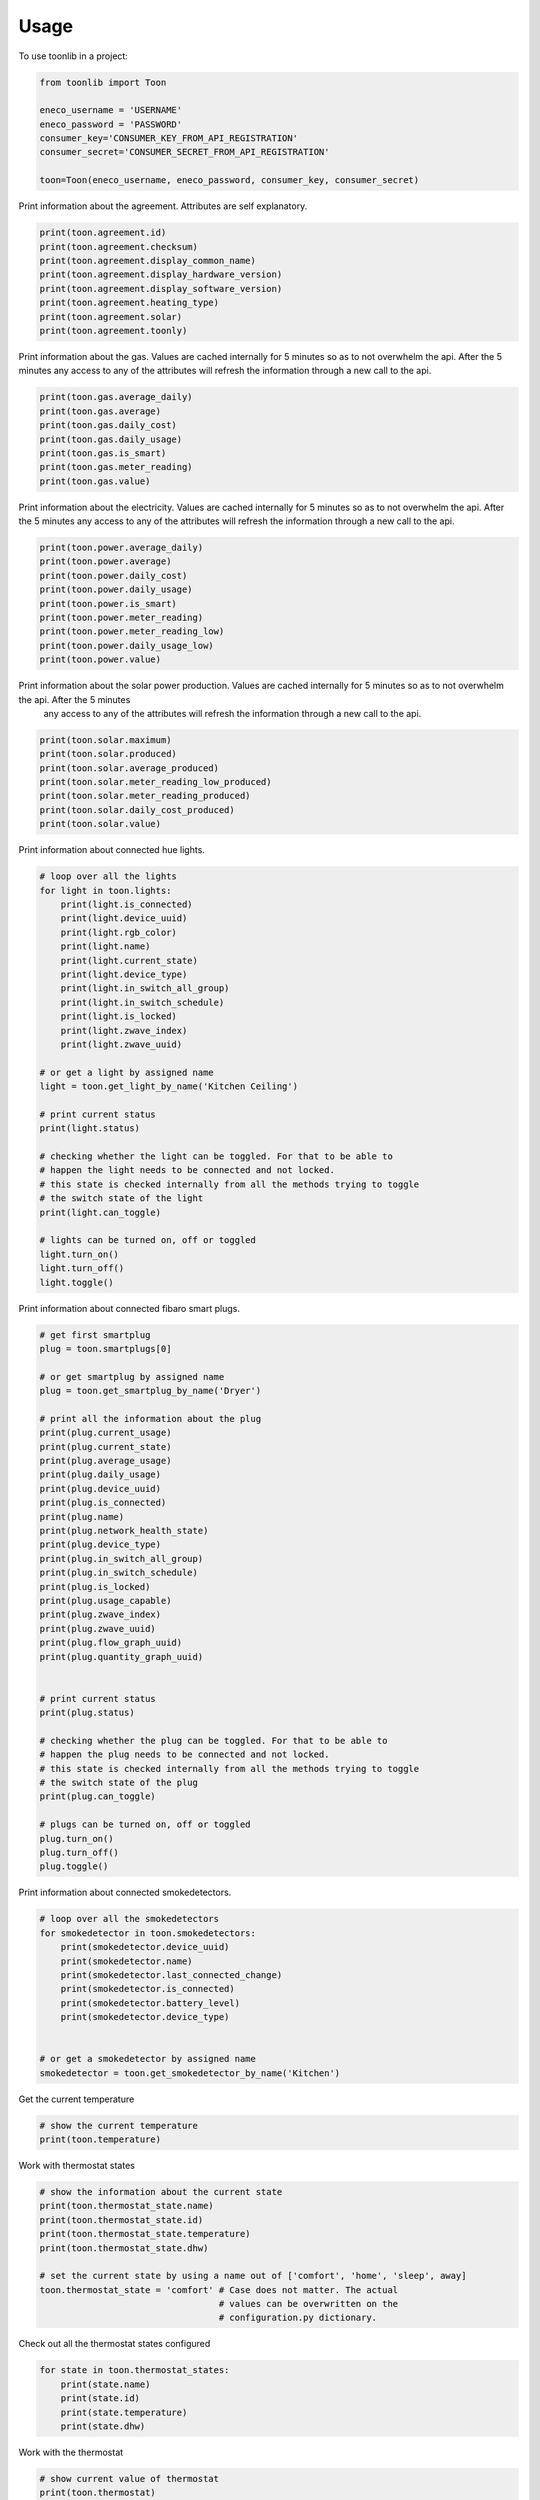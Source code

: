 =====
Usage
=====

To use toonlib in a project:

.. code-block:: python

    from toonlib import Toon

    eneco_username = 'USERNAME'
    eneco_password = 'PASSWORD'
    consumer_key='CONSUMER_KEY_FROM_API_REGISTRATION'
    consumer_secret='CONSUMER_SECRET_FROM_API_REGISTRATION'

    toon=Toon(eneco_username, eneco_password, consumer_key, consumer_secret)



Print information about the agreement. Attributes are self explanatory.

.. code-block:: python

    print(toon.agreement.id)
    print(toon.agreement.checksum)
    print(toon.agreement.display_common_name)
    print(toon.agreement.display_hardware_version)
    print(toon.agreement.display_software_version)
    print(toon.agreement.heating_type)
    print(toon.agreement.solar)
    print(toon.agreement.toonly)

Print information about the gas. Values are cached internally for 5 minutes
so as to not overwhelm the api. After the 5 minutes any access to any of the
attributes will refresh the information through a new call to the api.

.. code-block:: python

    print(toon.gas.average_daily)
    print(toon.gas.average)
    print(toon.gas.daily_cost)
    print(toon.gas.daily_usage)
    print(toon.gas.is_smart)
    print(toon.gas.meter_reading)
    print(toon.gas.value)

Print information about the electricity. Values are cached internally for 5 minutes so as to not overwhelm the api. After the 5 minutes any access to any of the attributes will refresh the information through a new call to the api.

.. code-block:: python

    print(toon.power.average_daily)
    print(toon.power.average)
    print(toon.power.daily_cost)
    print(toon.power.daily_usage)
    print(toon.power.is_smart)
    print(toon.power.meter_reading)
    print(toon.power.meter_reading_low)
    print(toon.power.daily_usage_low)
    print(toon.power.value)


Print information about the solar power production. Values are cached internally for 5 minutes so as to not overwhelm the api. After the 5 minutes
  any access to any of the attributes will refresh the information through a new call to the api.

.. code-block:: python

    print(toon.solar.maximum)
    print(toon.solar.produced)
    print(toon.solar.average_produced)
    print(toon.solar.meter_reading_low_produced)
    print(toon.solar.meter_reading_produced)
    print(toon.solar.daily_cost_produced)
    print(toon.solar.value)

Print information about connected hue lights.

.. code-block:: python

    # loop over all the lights
    for light in toon.lights:
        print(light.is_connected)
        print(light.device_uuid)
        print(light.rgb_color)
        print(light.name)
        print(light.current_state)
        print(light.device_type)
        print(light.in_switch_all_group)
        print(light.in_switch_schedule)
        print(light.is_locked)
        print(light.zwave_index)
        print(light.zwave_uuid)

    # or get a light by assigned name
    light = toon.get_light_by_name('Kitchen Ceiling')

    # print current status
    print(light.status)

    # checking whether the light can be toggled. For that to be able to
    # happen the light needs to be connected and not locked.
    # this state is checked internally from all the methods trying to toggle
    # the switch state of the light
    print(light.can_toggle)

    # lights can be turned on, off or toggled
    light.turn_on()
    light.turn_off()
    light.toggle()

Print information about connected fibaro smart plugs.

.. code-block:: python

    # get first smartplug
    plug = toon.smartplugs[0]

    # or get smartplug by assigned name
    plug = toon.get_smartplug_by_name('Dryer')

    # print all the information about the plug
    print(plug.current_usage)
    print(plug.current_state)
    print(plug.average_usage)
    print(plug.daily_usage)
    print(plug.device_uuid)
    print(plug.is_connected)
    print(plug.name)
    print(plug.network_health_state)
    print(plug.device_type)
    print(plug.in_switch_all_group)
    print(plug.in_switch_schedule)
    print(plug.is_locked)
    print(plug.usage_capable)
    print(plug.zwave_index)
    print(plug.zwave_uuid)
    print(plug.flow_graph_uuid)
    print(plug.quantity_graph_uuid)


    # print current status
    print(plug.status)

    # checking whether the plug can be toggled. For that to be able to
    # happen the plug needs to be connected and not locked.
    # this state is checked internally from all the methods trying to toggle
    # the switch state of the plug
    print(plug.can_toggle)

    # plugs can be turned on, off or toggled
    plug.turn_on()
    plug.turn_off()
    plug.toggle()

Print information about connected smokedetectors.

.. code-block:: python

    # loop over all the smokedetectors
    for smokedetector in toon.smokedetectors:
        print(smokedetector.device_uuid)
        print(smokedetector.name)
        print(smokedetector.last_connected_change)
        print(smokedetector.is_connected)
        print(smokedetector.battery_level)
        print(smokedetector.device_type)


    # or get a smokedetector by assigned name
    smokedetector = toon.get_smokedetector_by_name('Kitchen')


Get the current temperature

.. code-block:: python

    # show the current temperature
    print(toon.temperature)


Work with thermostat states

.. code-block:: python

    # show the information about the current state
    print(toon.thermostat_state.name)
    print(toon.thermostat_state.id)
    print(toon.thermostat_state.temperature)
    print(toon.thermostat_state.dhw)

    # set the current state by using a name out of ['comfort', 'home', 'sleep', away]
    toon.thermostat_state = 'comfort' # Case does not matter. The actual
                                      # values can be overwritten on the
                                      # configuration.py dictionary.


Check out all the thermostat states configured

.. code-block:: python

    for state in toon.thermostat_states:
        print(state.name)
        print(state.id)
        print(state.temperature)
        print(state.dhw)


Work with the thermostat

.. code-block:: python

    # show current value of thermostat
    print(toon.thermostat)

    # manually assign temperature to thermostat. This will override the thermostat state
    toon.thermostat = 20


